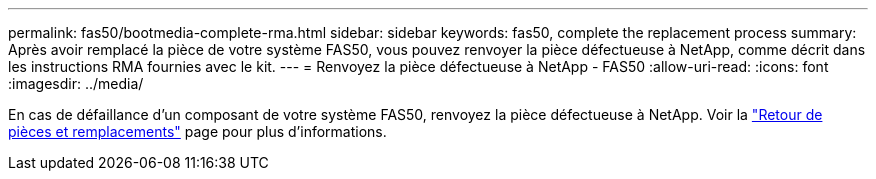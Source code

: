---
permalink: fas50/bootmedia-complete-rma.html 
sidebar: sidebar 
keywords: fas50, complete the replacement process 
summary: Après avoir remplacé la pièce de votre système FAS50, vous pouvez renvoyer la pièce défectueuse à NetApp, comme décrit dans les instructions RMA fournies avec le kit. 
---
= Renvoyez la pièce défectueuse à NetApp - FAS50
:allow-uri-read: 
:icons: font
:imagesdir: ../media/


[role="lead"]
En cas de défaillance d'un composant de votre système FAS50, renvoyez la pièce défectueuse à NetApp. Voir la https://mysupport.netapp.com/site/info/rma["Retour de pièces et remplacements"] page pour plus d'informations.
